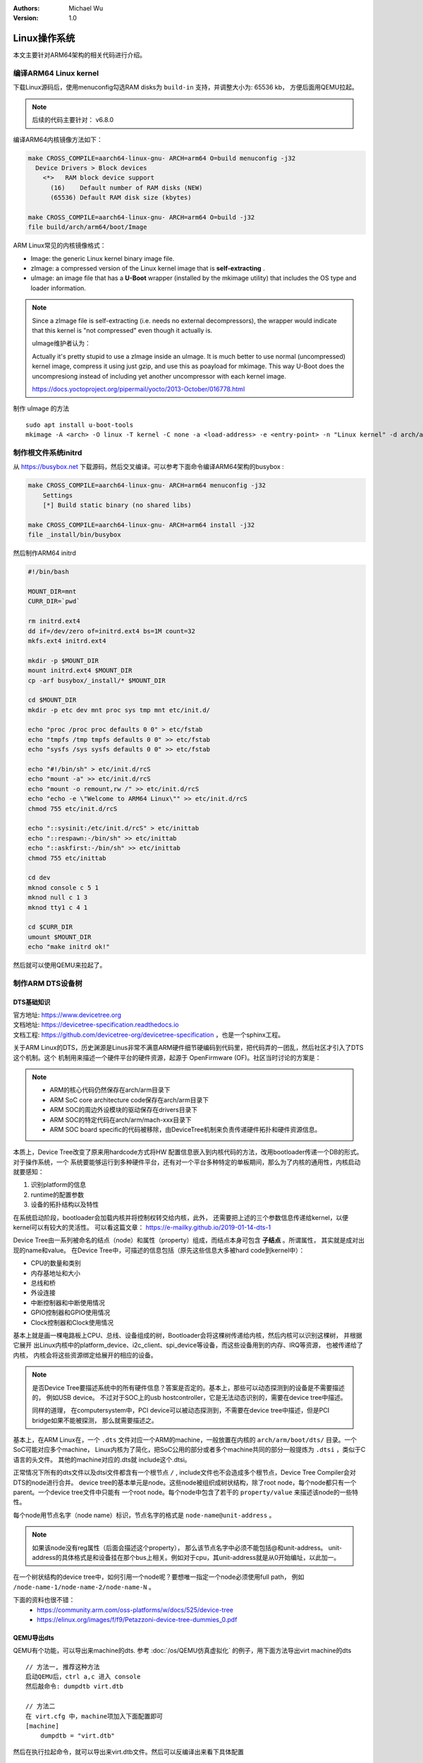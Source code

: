.. Michael Wu 版权所有

:Authors: Michael Wu
:Version: 1.0

Linux操作系统
==============

本文主要针对ARM64架构的相关代码进行介绍。

编译ARM64 Linux kernel
-------------------------

下载Linux源码后，使用menuconfig勾选RAM disks为 ``build-in`` 支持，并调整大小为: 65536 kb， 方便后面用QEMU拉起。

.. note::
    后续的代码主要针对： v6.8.0

编译ARM64内核镜像方法如下：

.. code-block:: bash

    make CROSS_COMPILE=aarch64-linux-gnu- ARCH=arm64 O=build menuconfig -j32
      Device Drivers > Block devices
        <*>   RAM block device support
          (16)    Default number of RAM disks (NEW)
          (65536) Default RAM disk size (kbytes)

    make CROSS_COMPILE=aarch64-linux-gnu- ARCH=arm64 O=build -j32
    file build/arch/arm64/boot/Image

ARM Linux常见的内核镜像格式：

- Image: the generic Linux kernel binary image file.
- zImage: a compressed version of the Linux kernel image that is **self-extracting** .
- uImage: an image file that has a **U-Boot** wrapper (installed by the mkimage utility) that includes the OS type and
  loader information.

.. note::
    Since a zImage file is self-extracting (i.e. needs no external decompressors), the wrapper would indicate that
    this kernel is "not compressed" even though it actually is.

    uImage维护者认为：

    Actually it's pretty stupid to use a zImage inside an uImage. It is much better to use normal (uncompressed)
    kernel image, compress it using just gzip, and use this as poayload for mkimage.
    This way U-Boot does the uncompresiong instead of including yet another uncompressor with each kernel image.

    https://docs.yoctoproject.org/pipermail/yocto/2013-October/016778.html

制作 uImage 的方法 ::

    sudo apt install u-boot-tools
    mkimage -A <arch> -O linux -T kernel -C none -a <load-address> -e <entry-point> -n "Linux kernel" -d arch/arm/boot/zImage uImage

制作根文件系统initrd
-----------------------

从 https://busybox.net 下载源码，然后交叉编译。可以参考下面命令编译ARM64架构的busybox :

.. code-block:: bash

    make CROSS_COMPILE=aarch64-linux-gnu- ARCH=arm64 menuconfig -j32
        Settings
        [*] Build static binary (no shared libs)

    make CROSS_COMPILE=aarch64-linux-gnu- ARCH=arm64 install -j32
    file _install/bin/busybox

然后制作ARM64 initrd

.. code-block:: bash

    #!/bin/bash

    MOUNT_DIR=mnt
    CURR_DIR=`pwd`

    rm initrd.ext4
    dd if=/dev/zero of=initrd.ext4 bs=1M count=32
    mkfs.ext4 initrd.ext4

    mkdir -p $MOUNT_DIR
    mount initrd.ext4 $MOUNT_DIR
    cp -arf busybox/_install/* $MOUNT_DIR

    cd $MOUNT_DIR
    mkdir -p etc dev mnt proc sys tmp mnt etc/init.d/

    echo "proc /proc proc defaults 0 0" > etc/fstab
    echo "tmpfs /tmp tmpfs defaults 0 0" >> etc/fstab
    echo "sysfs /sys sysfs defaults 0 0" >> etc/fstab

    echo "#!/bin/sh" > etc/init.d/rcS
    echo "mount -a" >> etc/init.d/rcS
    echo "mount -o remount,rw /" >> etc/init.d/rcS
    echo "echo -e \"Welcome to ARM64 Linux\"" >> etc/init.d/rcS
    chmod 755 etc/init.d/rcS

    echo "::sysinit:/etc/init.d/rcS" > etc/inittab
    echo "::respawn:-/bin/sh" >> etc/inittab
    echo "::askfirst:-/bin/sh" >> etc/inittab
    chmod 755 etc/inittab

    cd dev
    mknod console c 5 1
    mknod null c 1 3
    mknod tty1 c 4 1

    cd $CURR_DIR
    umount $MOUNT_DIR
    echo "make initrd ok!"

然后就可以使用QEMU来拉起了。

制作ARM DTS设备树
------------------------

DTS基础知识
^^^^^^^^^^^^^^^

| 官方地址: https://www.devicetree.org
| 文档地址: https://devicetree-specification.readthedocs.io
| 文档工程: https://github.com/devicetree-org/devicetree-specification ，也是一个sphinx工程。

关于ARM Linux的DTS，历史渊源是Linus非常不满意ARM硬件细节硬编码到代码里，把代码弄的一团乱，然后社区才引入了DTS这个机制。这个
机制用来描述一个硬件平台的硬件资源，起源于 OpenFirmware (OF)。社区当时讨论的方案是：

.. note::

    - ARM的核心代码仍然保存在arch/arm目录下
    - ARM SoC core architecture code保存在arch/arm目录下
    - ARM SOC的周边外设模块的驱动保存在drivers目录下
    - ARM SOC的特定代码在arch/arm/mach-xxx目录下
    - ARM SOC board specific的代码被移除，由DeviceTree机制来负责传递硬件拓扑和硬件资源信息。

本质上，Device Tree改变了原来用hardcode方式将HW 配置信息嵌入到内核代码的方法，改用bootloader传递一个DB的形式。对于操作系统，一个
系统要能够运行到多种硬件平台，还有对一个平台多种特定的单板期间，那么为了内核的通用性，内核启动就要感知：

1. 识别platform的信息
2. runtime的配置参数
3. 设备的拓扑结构以及特性

在系统启动阶段，bootloader会加载内核并将控制权转交给内核，此外， 还需要把上述的三个参数信息传递给kernel，以便kernel可以有较大的灵活性。
可以看这篇文章： https://e-mailky.github.io/2019-01-14-dts-1

Device Tree由一系列被命名的结点（node）和属性（property）组成，而结点本身可包含 **子结点** 。所谓属性， 其实就是成对出现的name和value。
在Device Tree中，可描述的信息包括（原先这些信息大多被hard code到kernel中）：

- CPU的数量和类别
- 内存基地址和大小
- 总线和桥
- 外设连接
- 中断控制器和中断使用情况
- GPIO控制器和GPIO使用情况
- Clock控制器和Clock使用情况

基本上就是画一棵电路板上CPU、总线、设备组成的树，Bootloader会将这棵树传递给内核，然后内核可以识别这棵树， 并根据它展开
出Linux内核中的platform_device、i2c_client、spi_device等设备，而这些设备用到的内存、IRQ等资源， 也被传递给了内核，
内核会将这些资源绑定给展开的相应的设备。

.. note::
    是否Device Tree要描述系统中的所有硬件信息？答案是否定的。基本上，那些可以动态探测到的设备是不需要描述的， 例如USB device。
    不过对于SOC上的usb hostcontroller，它是无法动态识别的，需要在device tree中描述。

    同样的道理， 在computersystem中，PCI device可以被动态探测到，不需要在device tree中描述，但是PCI bridge如果不能被探测，
    那么就需要描述之。

基本上，在ARM Linux在，一个 ``.dts`` 文件对应一个ARM的machine，一般放置在内核的 ``arch/arm/boot/dts/`` 目录。一个SoC可能对应多个machine，
Linux内核为了简化，把SoC公用的部分或者多个machine共同的部分一般提炼为 ``.dtsi`` ，类似于C语言的头文件。 其他的machine对应的.dts就
include这个.dtsi。

正常情况下所有的dts文件以及dtsi文件都含有一个根节点 ``/`` , include文件也不会造成多个根节点，Device Tree Compiler会对DTS的node进行合并。
device tree的基本单元是node。这些node被组织成树状结构，除了root node，每个node都只有一个parent。一个device tree文件中只能有
一个root node。每个node中包含了若干的 ``property/value`` 来描述该node的一些特性。

每个node用节点名字（node name）标识，节点名字的格式是 ``node-name@unit-address`` 。

.. note::
    如果该node没有reg属性（后面会描述这个property）， 那么该节点名字中必须不能包括@和unit-address。
    unit-address的具体格式是和设备挂在那个bus上相关。例如对于cpu，其unit-address就是从0开始编址，以此加一。

在一个树状结构的device tree中，如何引用一个node呢？要想唯一指定一个node必须使用full path，
例如 ``/node-name-1/node-name-2/node-name-N`` 。

下面的资料也很不错：
    - https://community.arm.com/oss-platforms/w/docs/525/device-tree
    - https://elinux.org/images/f/f9/Petazzoni-device-tree-dummies_0.pdf

.. _virt_dts:

QEMU导出dts
^^^^^^^^^^^^^

QEMU有个功能，可以导出来machine的dts. 参考 :doc:`/os/QEMU仿真虚拟化` 的例子，用下面方法导出virt machine的dts ::

    // 方法一, 推荐这种方法
    启动QEMU后，ctrl a,c 进入 console
    然后敲命令: dumpdtb virt.dtb

    // 方法二
    在 virt.cfg 中，machine项加入下面配置即可
    [machine]
        dumpdtb = "virt.dtb"

然后在执行拉起命令，就可以导出来virt.dtb文件。然后可以反编译出来看下具体配置

.. code-block:: bash

    dtc -I dtb -O dts virt.dtb > virt.dts

导出的内容如下，通过QEMU virt machine可以看一个完整的DTS主要包括什么, 下面摘录部分：

.. code-block:: dts

    /dts-v1/;

    / {
        interrupt-parent = <0x8003>;
        model = "linux,dummy-virt";
        #size-cells = <0x02>;
        #address-cells = <0x02>;
        compatible = "linux,dummy-virt";

        memory@40000000 {
            reg = <0x00 0x40000000 0x01 0x00>;
            device_type = "memory";
        };

        pl011@9000000 {
            clock-names = "uartclk\0apb_pclk";
            clocks = <0x8000 0x8000>;
            interrupts = <0x00 0x01 0x04>;
            reg = <0x00 0x9000000 0x00 0x1000>;
            compatible = "arm,pl011\0arm,primecell";
        };

        intc@8000000 {
            phandle = <0x8003>;
            reg = <0x00 0x8000000 0x00 0x10000 0x00 0x8010000 0x00 0x10000>;
            compatible = "arm,cortex-a15-gic";  // gicv2
            ranges;
            #size-cells = <0x02>;
            #address-cells = <0x02>;
            interrupt-controller;
            #interrupt-cells = <0x03>;
        };

        cpus {
            #size-cells = <0x00>;
            #address-cells = <0x01>;

            cpu@0 {
                phandle = <0x8002>;
                reg = <0x00>;
                enable-method = "psci";
                compatible = "arm,cortex-a57";
                device_type = "cpu";
            };
        };

        timer {
            interrupts = <0x01 0x0d 0x304 0x01 0x0e 0x304 0x01 0x0b 0x304 0x01 0x0a 0x304>;
            always-on;
            compatible = "arm,armv8-timer\0arm,armv7-timer";
        };

        apb-pclk {
            phandle = <0x8000>;
            clock-output-names = "clk24mhz";
            clock-frequency = <0x16e3600>;
            #clock-cells = <0x00>;
            compatible = "fixed-clock";
        };

        chosen {
            linux,initrd-end = <0x00 0x4a000000>;
            linux,initrd-start = <0x00 0x48000000>;
            bootargs = "nokaslr root=/dev/ram init=/linuxrc console=ttyAMA0 console=ttyS0";
            stdout-path = "/pl011@9000000";
            rng-seed = <0xa6ca99d8 0x114f19f2 0x9ab0b35a 0x4dd25395 0x57bd4bc2 0x380a39c3 0x6301f6d1 0xea19cd2>;
            kaslr-seed = <0x53566464 0x74519bb2>;
        };
    };

然后结合文档就可以理解各个关键属性，以及对应的硬件IP是什么了。在QEMU拉起的virt machine中，看下部分地址 ::

    // QEMU console 命令 info mtree 可以查看：
    0000000008000000-0000000008000fff (prio 0, i/o): gic_dist
    0000000008010000-0000000008011fff (prio 0, i/o): gic_cpu
    0000000008020000-0000000008020fff (prio 0, i/o): gicv2m
    0000000009000000-0000000009000fff (prio 0, i/o): pl011

QEMU-virt-dts
^^^^^^^^^^^^^^^^

从 UART pl011 的dts配置看起：

.. code-block:: dts

    / {
        #size-cells = <0x02>;
        #address-cells = <0x02>;
        pl011@9000000 {
            clock-names = "uartclk\0apb_pclk";
            clocks = <0x8000 0x8000>;
            interrupts = <0x00 0x01 0x04>;
            reg = <0x00 0x9000000 0x00 0x1000>;
            compatible = "arm,pl011\0arm,primecell";
        };
    }

最主要的 reg_base_addr, reg_len, irq_num，对比理解DTS里这几个字段或者一组每个值什么含义。

先看下 reg 属性。注意，根据 ARM DTS的官方specification：

| Property name: reg
| Property value: <prop-encoded-array> encoded as an arbitrary number of (address, length) pairs.

需要注意的是，address/length可以是1个或这个2个u32(dts规范称之位cell)的值，根据下面两个属性确定:

.. note::

    | #address-cells 和 #size-cells 属性可在层次结构中具有子节点的任何设备节点中使用，用于描述如何寻址子设备节点。
    | #address-cells 和 #size-cells 属性不会从设备树的祖先节点继承。它们应该被明确地定义, 即先看当前，再看父节点。

    - #address-cells 属性定义了用于编码子节点的 reg 属性中地址字段的 <u32> 个数。
    - #size-cells 属性定义了用于编码子节点的 reg 属性中大小字段的 <u32> 个数。

所以上面 pl011 中的reg的 (addr, size) 每个value是两个u32的值，一个高32bit，一个低32bit，共同组成。这样就可以的出pl011的
地址基地址和范围了。

然后看 interrupt 属性。

| Property: interrupts
| Value type: <prop-encoded-array> encoded as arbitrary number of interrupt specifiers

interrupt属性的value是一个数组, 格式说明要看绑定的interrupt domain root. Interrupts可以被
interrupts-extended property 覆盖，通常只有1个被使用。

对于 pl011, 有3个字段(cells), 有下面资料：

| https://stackoverflow.com/questions/48188392/in-an-arm-device-tree-file-what-do-the-three-interrupt-values-mean
| https://xillybus.com/tutorials/device-tree-zynq-4

为什么是3个字段，这个还需要看 intc (interrupt controller) 里的这个定义 ::

    intc@8000000 {
        phandle = <0x8003>;
        reg = <0x00 0x8000000 0x00 0x10000 0x00 0x8010000 0x00 0x10000>;
        #interrupt-cells = <0x03>;
        #size-cells = <0x02>;
        #address-cells = <0x02>;
    }
    // 然后 pl011 属性的父节点里： interrupt-parent = <0x8003>;  关联起来，所以 interrupts 就是3个字段

    // 顺便解释一下 intc 的 reg 都是什么mmio地址段, 8个cell, 2个cell是一个值, 4个值，2个(addr, size) pairs.
    // base_addr,  size
    // 0x8000000,  0x10000 (hex(0x8000000+0x10000-1) == 0x800ffff)
    // 0x8010000,  0x10000 (hex(0x8010000+0x10000-1) == 0x801ffff)

    // info mtree 里关于intc的显示如下, qemu virt machine实际的大小没有dts分配的多
    0000000008000000-0000000008000fff (prio 0, i/o): gic_dist
    0000000008010000-0000000008011fff (prio 0, i/o): gic_cpu

这些结合Linux kernel内核的实现代码结合起来看。Linux 内核文档的说明

https://github.com/torvalds/linux/blob/master/Documentation/devicetree/bindings/interrupt-controller/arm%2Cgic.yaml

.. note::

  | #interrupt-cells:
  | const: 3
  | description:

  The 1st cell is the interrupt type;

    - 0 for SPI interrupts
    - 1 for PPI

  The 2nd cell contains the interrupt number for the interrupt type.

    - | SPI interrupts are in the range [0-987].  (显然对于硬件手册里的中断号，我们配置DTS减去32)
      | 硬件定义的中断编号可参考 :ref:`int_id_type`
    - PPI interrupts are in the range [0-15].

  The 3rd cell is the flags, encoded as follows:
  bits[3:0] trigger type and level flags.

    - 1 = low-to-high edge triggered
    - 2 = high-to-low edge triggered (invalid for SPIs)
    - 4 = active high level-sensitive
    - 8 = active low level-sensitive (invalid for SPIs).

  bits[15:8] PPI interrupt cpu mask.  Each bit corresponds to each of
  the 8 possible cpus attached to the GIC.  A bit set to '1' indicated
  the interrupt is wired to that CPU.  Only valid for PPI interrupts.
  Also note that the configurability of PPI interrupts is IMPLEMENTATION
  DEFINED and as such not guaranteed to be present (most SoC available
  in 2014 seem to ignore the setting of this flag and use the hardware
  default value).

这个解释就和内核实现对一个起来了，可以完全理解这个字段的意思。

然后是 ram 的配置, 这里比较好理解 ::

    // dts 里配置
    memory@40000000 {
        reg = <0x00 0x40000000 0x01 0x00>;
        device_type = "memory";
    };

    和前面一样，都是 2 cell u32的值，base: 0x40000000, size 0x100000000
    >>> hex(0x40000000+0x100000000-1)
    '0x13fffffff'

    // info mtree (qemu console)
    0000000040000000-000000013fffffff (prio 0, ram): mach-virt.ram

.. _cut_dts:

裁剪virt的dts
^^^^^^^^^^^^^^^^^

跑起来一个支持shell的OS，最少需要的硬件有：CPU, RAM, GIC、timer、外设时钟、串口。

裁剪上面dts，然后重新编译dtb文件，通过命令行或者配置文件传给qemu的virt machine，仍然可以拉起来：

https://github.com/thisinnocence/qemu/blob/my/v8.2.0/my_tests/mini_virt/mini-virt.dts

在这个裁剪的DTS中，我们使用的GIC-V2，也可以使用GIC-V3，我们启动virt machine的时候，可以指定，修改 virt.cfg 加入::

    [machine]
        gic-version = "3"

如果不适用LPI消息中断，那么ITS也不是必须的。然后我们拉起内核时，使用命令行把上面的dtb传给qemu即可。在 virt.cfg 中加入,
记得指定好gic的版本 ::

    [machine]
        dtb = "virt.dtb"

然后, 就可以拉起我们裁剪dts后的内核了。上面dts编译还有个warnning，搜了下没解决，不过没有影响。 ::

    virt.dts:48.3-21: Warning (clocks_property): /pl011@9000000:clocks: cell 0 is not a phandle reference

有点奇怪，暂不影响，后面再解决。

.. _linux_lsp:

使用VScode+clangd看内核代码
----------------------------

| LSP技术发展到现在，我猜Linux内核社区已经支持了，随便搜了下文件发现了就有 gen_compile_commands.py :
| https://github.com/torvalds/linux/commits/master/scripts/clang-tools/gen_compile_commands.py
| 可看出，从2020年，这个生成 compile_commands.json 的工具都已经合入了内核代码主线。

| 中间遇到了clangd解析错误的，然后这个链接解决了问题： https://github.com/clangd/clangd/issues/734,
| 在Linux源码根目录下新建 ``.clangd`` 文件添加下面内容：

::

  CompileFlags:
    Remove: -mabi=lp64

然后在build目录执行  ::

    cd build
    ../scripts/clang-tools/gen_compile_commands.py

打开vscode的工程，clangd会尝试建立索引，如果没有可以手工重启一下clangd server: ``ctrl+shift+p`` , 然后输入 ``clangd`` 找到重启
命令回车。 clangd插件会索引大概5min，然后就可以基本精确跳转了。不得不说，有了clangd-lsp支持，比传统的tags/cscope精确
多了，基于语义的分析给代码浏览跳转体验带来质的飞跃。

.. tip::
  Linux的内核git log写的非常详细，可以当做代码功能注释补充，配合 vscode GitLens 插件，我们很容易看到某一行的提交以及当时的注释，
  这个对于我们理解Linux代码很有帮助。看代码还是下载带着git提交记录的版本好一点。

有了这个LSP支持，看内核和修改内核代码效率大增。

使用QEMU调试Linux
------------------------

| QEMU内置的gdb server可以单步调试内核，这个非常方便。可以看内核官方文档的链接:
| https://docs.kernel.org/dev-tools/gdb-kernel-debugging.html

使用QEMU ``-S -s`` 拉起linux，这个会使用QEMU内置的gdb server， 我们用 ``gdb-multiarch`` 连接这个server调试 ::

    cd build
    gdb-multiarch vmlinux
    (gdb) target remote :1234
    (gdb) b start_kernel
    (gdb) c

前面为了方便看代码，我们配置了VScode工程，在这个工程里我们配置下 ``launch.json`` 文件可以更方便图形调试：

.. code-block:: json

    {
        "version": "0.2.0",
        "configurations": [
            {
                "name": "debug-linux",
                "type": "cppdbg",
                "request": "launch",
                "program": "${workspaceFolder}/build/vmlinux",
                "cwd": "/root/arm",
                "miDebuggerServerAddress": "localhost:1234",
                "miDebuggerPath": "gdb-multiarch",
                "stopAtEntry": false,
                "externalConsole": true,
                "MIMode": "gdb",
                "setupCommands": [
                    {
                        "description": "Enable pretty-printing for gdb",
                        "text": "-enable-pretty-printing",
                        "ignoreFailures": true
                    }
                ],
            }
        ]
    }

用VScode调试内核的大概得效果如下：

.. image:: pic/debug-linux.png

一些内核程序的调试手段，可以看内核文档： https://www.kernel.org/doc/html/latest/dev-tools

| 用户态我们常用ASAN来定位内存类问题, 内核态用类似的KASAN:
| https://docs.kernel.org/dev-tools/kasan.html

.. note::

  Kernel Address Sanitizer (KASAN) is a **dynamic memory safety error detector** designed to find out-of-bounds and
  use-after-free bugs.

还有很多的定位手段，可以看上面文档链接，或者内核源码目录的 Documentation/dev-tools 下的文档。

ARM64 Linux的启动入口
------------------------

针对 arm64 linux kernel， 入口在

.. code-block:: asm

    // @file: arch/arm64/kernel/head.S
    /*
     * Kernel startup entry point.
     * ---------------------------
     *
     * The requirements are:
     *   MMU = off, D-cache = off, I-cache = on or off,
     *   x0 = physical address to the FDT blob.
     *
     * Note that the callee-saved registers are used for storing variables
     * that are useful before the MMU is enabled. The allocations are described
     * in the entry routines.
     */
        __HEAD
            /*
                * DO NOT MODIFY. Image header expected by Linux boot-loaders.
                */
            efi_signature_nop			// special NOP to identity as PE/COFF executable
            b	primary_entry			// branch to kernel start, magic

    // 这部无法断点，只能单步ni跟踪执行流，或者以来qemu plugin的tcg execlog打印了。
